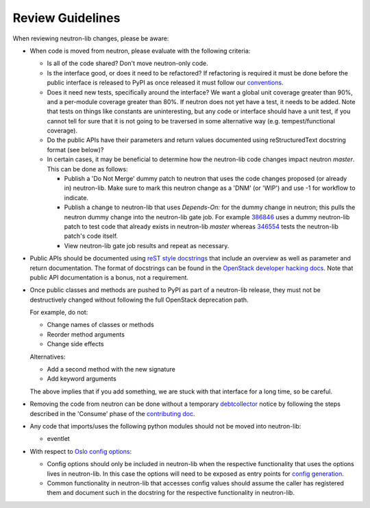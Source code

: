 =================
Review Guidelines
=================

When reviewing neutron-lib changes, please be aware:

* When code is moved from neutron, please evaluate with the following
  criteria:

  - Is all of the code shared? Don't move neutron-only code.
  - Is the interface good, or does it need to be refactored? If refactoring
    is required it must be done before the public interface is released to
    PyPI as once released it must follow our `conventions <./conventions.html>`_.
  - Does it need new tests, specifically around the interface? We want
    a global unit coverage greater than 90%, and a per-module coverage
    greater than 80%. If neutron does not yet have a test, it needs to
    be added. Note that tests on things like constants are uninteresting,
    but any code or interface should have a unit test, if you cannot
    tell for sure that it is not going to be traversed in some alternative
    way (e.g. tempest/functional coverage).
  - Do the public APIs have their parameters and return values documented
    using reStructuredText docstring format (see below)?
  - In certain cases, it may be beneficial to determine how the neutron-lib
    code changes impact neutron `master`. This can be done as follows:

    - Publish a 'Do Not Merge' dummy patch to neutron that uses the code
      changes proposed (or already in) neutron-lib. Make sure to mark this
      neutron change as a 'DNM' (or 'WIP') and use -1 for workflow to indicate.
    - Publish a change to neutron-lib that uses `Depends-On:` for the
      dummy change in neutron; this pulls the neutron dummy change into the
      neutron-lib gate job. For example
      `386846 <https://review.openstack.org/386846/>`_ uses a dummy
      neutron-lib patch to test code that already exists in neutron-lib
      `master` whereas `346554 <https://review.openstack.org/#/c/346554/13>`_
      tests the neutron-lib patch's code itself.
    - View neutron-lib gate job results and repeat as necessary.

* Public APIs should be documented using `reST style docstrings <https://www.python.org/dev/peps/pep-0287/>`_
  that include an overview as well as parameter and return documentation.
  The format of docstrings can be found in the `OpenStack developer hacking docs <http://docs.openstack.org/developer/hacking/#docstrings>`_.
  Note that public API documentation is a bonus, not a requirement.

* Once public classes and methods are pushed to PyPI as part of a neutron-lib
  release, they must not be destructively changed without following the full
  OpenStack deprecation path.

  For example, do not:

  - Change names of classes or methods
  - Reorder method arguments
  - Change side effects

  Alternatives:

  - Add a second method with the new signature
  - Add keyword arguments

  The above implies that if you add something, we are stuck with that interface
  for a long time, so be careful.

* Removing the code from neutron can be done without a temporary `debtcollector
  <http://docs.openstack.org/developer/debtcollector>`_ notice by following
  the steps described in the 'Consume' phase of the
  `contributing doc <./contributing.html>`_.

* Any code that imports/uses the following python modules should not be
  moved into neutron-lib:

  - eventlet

* With respect to `Oslo config options <http://docs.openstack.org/developer/oslo.config/>`_:

  - Config options should only be included in neutron-lib when the respective
    functionality that uses the options lives in neutron-lib. In this case the
    options will need to be exposed as entry points for
    `config generation <http://docs.openstack.org/developer/oslo.config/generator.html>`_.
  - Common functionality in neutron-lib that accesses config values should
    assume the caller has registered them and document such in the docstring for
    the respective functionality in neutron-lib.
